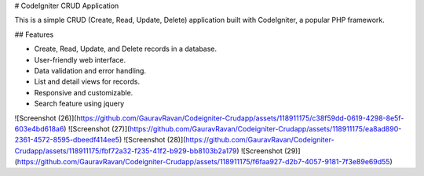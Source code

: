 # CodeIgniter CRUD Application

This is a simple CRUD (Create, Read, Update, Delete) application built with CodeIgniter, a popular PHP framework.

## Features

- Create, Read, Update, and Delete records in a database.
- User-friendly web interface.
- Data validation and error handling.
- List and detail views for records.
- Responsive and customizable.
- Search feature using jquery

![Screenshot (26)](https://github.com/GauravRavan/Codeigniter-Crudapp/assets/118911175/c38f59dd-0619-4298-8e5f-603e4bd618a6)
![Screenshot (27)](https://github.com/GauravRavan/Codeigniter-Crudapp/assets/118911175/ea8ad890-2361-4572-8595-dbeedf414ee5)
![Screenshot (28)](https://github.com/GauravRavan/Codeigniter-Crudapp/assets/118911175/fbf72a32-f235-41f2-b929-bb8103b2a179)
![Screenshot (29)](https://github.com/GauravRavan/Codeigniter-Crudapp/assets/118911175/f6faa927-d2b7-4057-9181-7f3e89e69d55)

